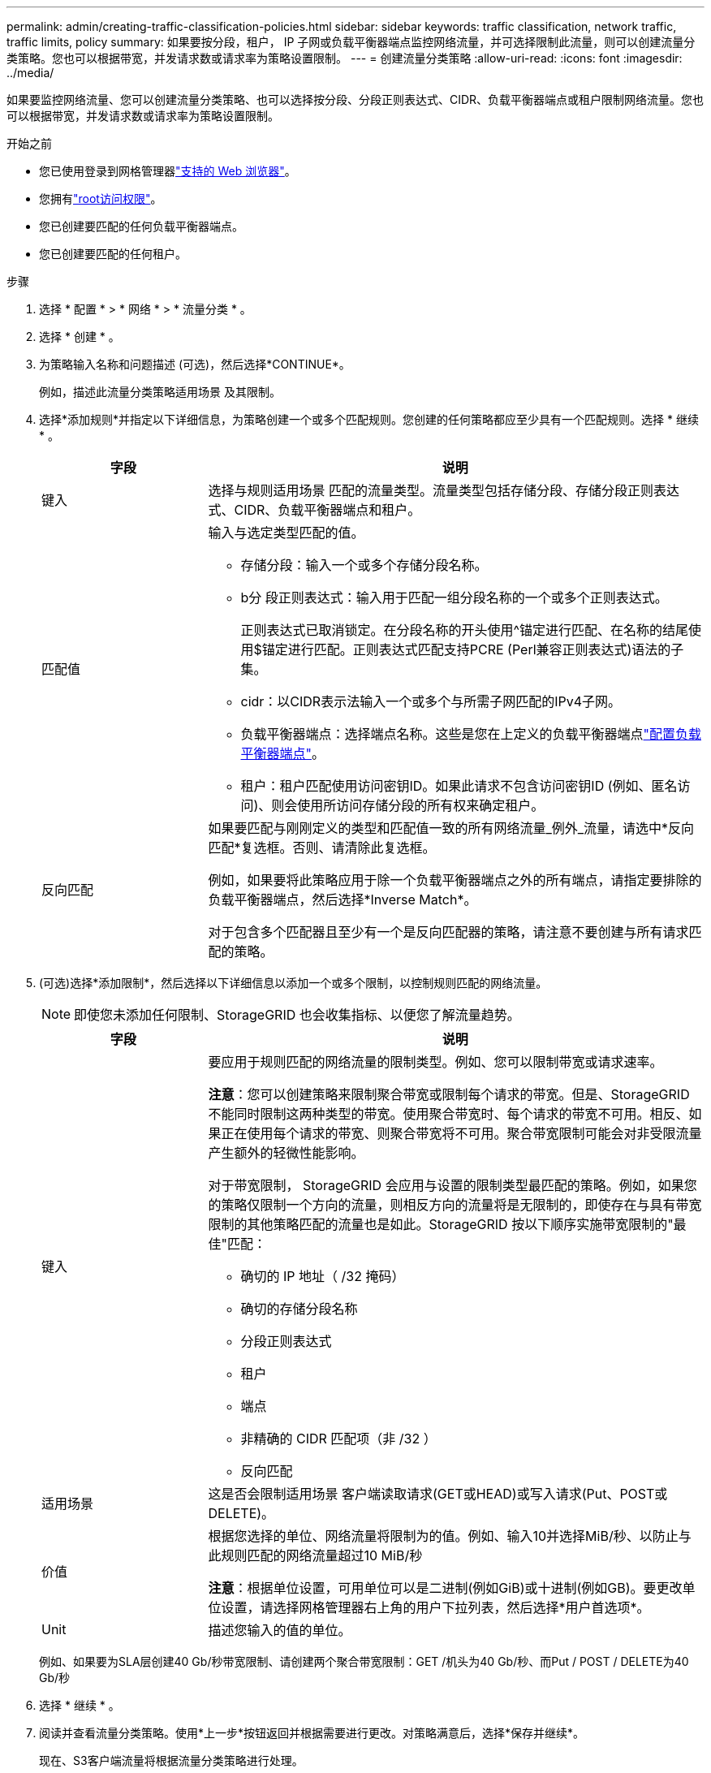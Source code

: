 ---
permalink: admin/creating-traffic-classification-policies.html 
sidebar: sidebar 
keywords: traffic classification, network traffic, traffic limits, policy 
summary: 如果要按分段，租户， IP 子网或负载平衡器端点监控网络流量，并可选择限制此流量，则可以创建流量分类策略。您也可以根据带宽，并发请求数或请求率为策略设置限制。 
---
= 创建流量分类策略
:allow-uri-read: 
:icons: font
:imagesdir: ../media/


[role="lead"]
如果要监控网络流量、您可以创建流量分类策略、也可以选择按分段、分段正则表达式、CIDR、负载平衡器端点或租户限制网络流量。您也可以根据带宽，并发请求数或请求率为策略设置限制。

.开始之前
* 您已使用登录到网格管理器link:../admin/web-browser-requirements.html["支持的 Web 浏览器"]。
* 您拥有link:admin-group-permissions.html["root访问权限"]。
* 您已创建要匹配的任何负载平衡器端点。
* 您已创建要匹配的任何租户。


.步骤
. 选择 * 配置 * > * 网络 * > * 流量分类 * 。
. 选择 * 创建 * 。
. 为策略输入名称和问题描述 (可选)，然后选择*CONTINUE*。
+
例如，描述此流量分类策略适用场景 及其限制。

. 选择*添加规则*并指定以下详细信息，为策略创建一个或多个匹配规则。您创建的任何策略都应至少具有一个匹配规则。选择 * 继续 * 。
+
[cols="1a,3a"]
|===
| 字段 | 说明 


 a| 
键入
 a| 
选择与规则适用场景 匹配的流量类型。流量类型包括存储分段、存储分段正则表达式、CIDR、负载平衡器端点和租户。



 a| 
匹配值
 a| 
输入与选定类型匹配的值。

** 存储分段：输入一个或多个存储分段名称。
** b分 段正则表达式：输入用于匹配一组分段名称的一个或多个正则表达式。
+
正则表达式已取消锁定。在分段名称的开头使用^锚定进行匹配、在名称的结尾使用$锚定进行匹配。正则表达式匹配支持PCRE (Perl兼容正则表达式)语法的子集。

** cidr：以CIDR表示法输入一个或多个与所需子网匹配的IPv4子网。
** 负载平衡器端点：选择端点名称。这些是您在上定义的负载平衡器端点link:../admin/configuring-load-balancer-endpoints.html["配置负载平衡器端点"]。
** 租户：租户匹配使用访问密钥ID。如果此请求不包含访问密钥ID (例如、匿名访问)、则会使用所访问存储分段的所有权来确定租户。




 a| 
反向匹配
 a| 
如果要匹配与刚刚定义的类型和匹配值一致的所有网络流量_例外_流量，请选中*反向匹配*复选框。否则、请清除此复选框。

例如，如果要将此策略应用于除一个负载平衡器端点之外的所有端点，请指定要排除的负载平衡器端点，然后选择*Inverse Match*。

对于包含多个匹配器且至少有一个是反向匹配器的策略，请注意不要创建与所有请求匹配的策略。

|===
. (可选)选择*添加限制*，然后选择以下详细信息以添加一个或多个限制，以控制规则匹配的网络流量。
+

NOTE: 即使您未添加任何限制、StorageGRID 也会收集指标、以便您了解流量趋势。

+
[cols="1a,3a"]
|===
| 字段 | 说明 


 a| 
键入
 a| 
要应用于规则匹配的网络流量的限制类型。例如、您可以限制带宽或请求速率。

*注意*：您可以创建策略来限制聚合带宽或限制每个请求的带宽。但是、StorageGRID 不能同时限制这两种类型的带宽。使用聚合带宽时、每个请求的带宽不可用。相反、如果正在使用每个请求的带宽、则聚合带宽将不可用。聚合带宽限制可能会对非受限流量产生额外的轻微性能影响。

对于带宽限制， StorageGRID 会应用与设置的限制类型最匹配的策略。例如，如果您的策略仅限制一个方向的流量，则相反方向的流量将是无限制的，即使存在与具有带宽限制的其他策略匹配的流量也是如此。StorageGRID 按以下顺序实施带宽限制的"最佳"匹配：

** 确切的 IP 地址（ /32 掩码）
** 确切的存储分段名称
** 分段正则表达式
** 租户
** 端点
** 非精确的 CIDR 匹配项（非 /32 ）
** 反向匹配




 a| 
适用场景
 a| 
这是否会限制适用场景 客户端读取请求(GET或HEAD)或写入请求(Put、POST或DELETE)。



 a| 
价值
 a| 
根据您选择的单位、网络流量将限制为的值。例如、输入10并选择MiB/秒、以防止与此规则匹配的网络流量超过10 MiB/秒

*注意*：根据单位设置，可用单位可以是二进制(例如GiB)或十进制(例如GB)。要更改单位设置，请选择网格管理器右上角的用户下拉列表，然后选择*用户首选项*。



 a| 
Unit
 a| 
描述您输入的值的单位。

|===
+
例如、如果要为SLA层创建40 Gb/秒带宽限制、请创建两个聚合带宽限制：GET /机头为40 Gb/秒、而Put / POST / DELETE为40 Gb/秒

. 选择 * 继续 * 。
. 阅读并查看流量分类策略。使用*上一步*按钮返回并根据需要进行更改。对策略满意后，选择*保存并继续*。
+
现在、S3客户端流量将根据流量分类策略进行处理。



.完成后
link:viewing-network-traffic-metrics.html["查看网络流量指标"]验证策略是否强制实施了预期的流量限制。
